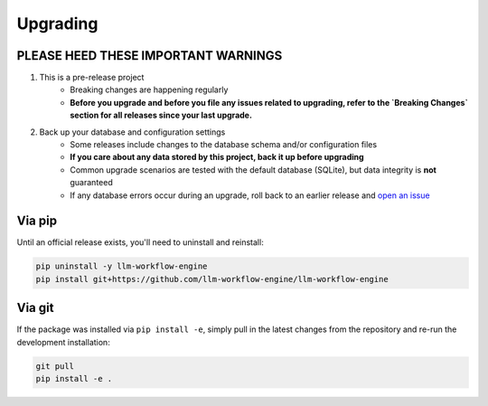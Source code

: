 ===============================================
Upgrading
===============================================


-----------------------------------------------
PLEASE HEED THESE IMPORTANT WARNINGS
-----------------------------------------------

1. This is a pre-release project
    * Breaking changes are happening regularly
    * **Before you upgrade and before you file any issues related to upgrading, refer to the `Breaking Changes` section for all releases since your last upgrade.**
2. Back up your database and configuration settings
    * Some releases include changes to the database schema and/or configuration files
    * **If you care about any data stored by this project, back it up before upgrading**
    * Common upgrade scenarios are tested with the default database (SQLite), but data integrity is **not** guaranteed
    * If any database errors occur during an upgrade, roll back to an earlier release and `open an issue <https://github.com/llm-workflow-engine/llm-workflow-engine/blob/main/ISSUES.md>`_


-----------------------------------------------
Via pip
-----------------------------------------------

Until an official release exists, you'll need to uninstall and reinstall:

.. code-block:: bash

   pip uninstall -y llm-workflow-engine
   pip install git+https://github.com/llm-workflow-engine/llm-workflow-engine


-----------------------------------------------
Via git
-----------------------------------------------

If the package was installed via ``pip install -e``, simply pull in the latest changes from the repository
and re-run the development installation:

.. code-block:: bash

   git pull
   pip install -e .

